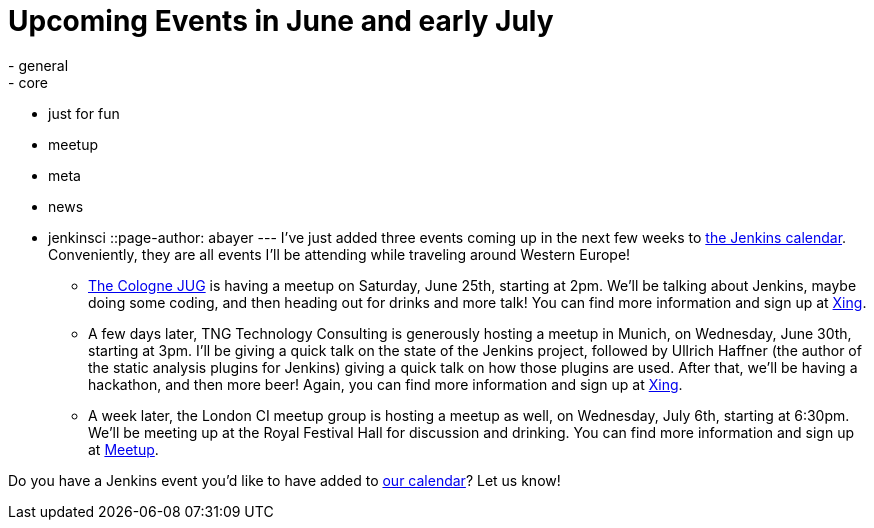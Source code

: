 = Upcoming Events in June and early July
:nodeid: 319
:created: 1308098168
:tags:
  - general
  - core
  - just for fun
  - meetup
  - meta
  - news
  - jenkinsci
::page-author: abayer
---
I've just added three events coming up in the next few weeks to link:/event-calendar[the Jenkins calendar]. Conveniently, they are all events I'll be attending while traveling around Western Europe!

* https://jugcologne.org[The Cologne JUG] is having a meetup on Saturday, June 25th, starting at 2pm. We'll be talking about Jenkins, maybe doing some coding, and then heading out for drinks and more talk! You can find more information and sign up at https://www.xing.com/events/jugc-jenkins-town-763587[Xing].
* A few days later, TNG Technology Consulting is generously hosting a meetup in Munich, on Wednesday, June 30th, starting at 3pm. I'll be giving a quick talk on the state of the Jenkins project, followed by Ullrich Haffner (the author of the static analysis plugins for Jenkins) giving a quick talk on how those plugins are used. After that, we'll be having a hackathon, and then more beer! Again, you can find more information and sign up at https://www.xing.com/events/jenkins-treffen-munchen-30-06-2011-776226[Xing].
* A week later, the London CI meetup group is hosting a meetup as well, on Wednesday, July 6th, starting at 6:30pm. We'll be meeting up at the Royal Festival Hall for discussion and drinking. You can find more information and sign up at https://www.meetup.com/Continuous-Integration-London/events/21752121/[Meetup].

Do you have a Jenkins event you'd like to have added to link:/event-calendar[our calendar]? Let us know!

// break
